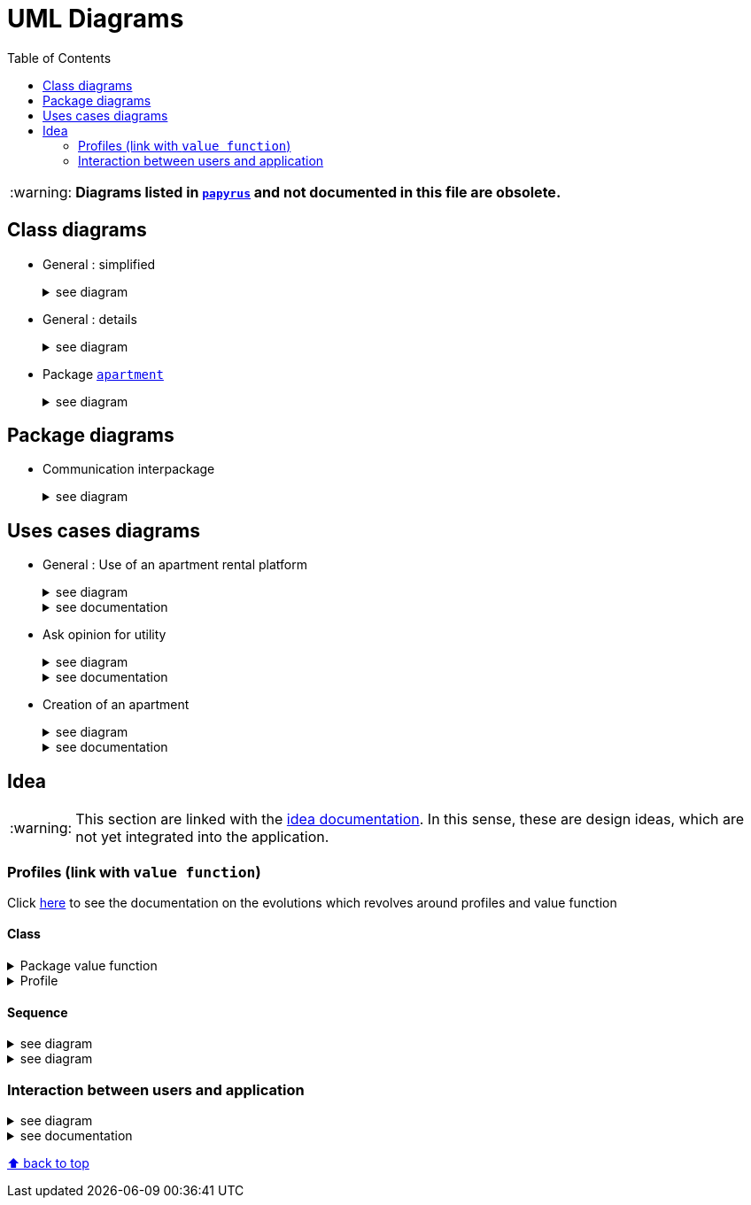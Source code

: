 :tip-caption: :bulb:
:note-caption: :information_source:
:important-caption: :heavy_exclamation_mark:
:caution-caption: :fire:
:warning-caption: :warning:     
:imagesdir: img/
:toc:
:toc-placement!:

= UML Diagrams

toc::[]

[WARNING]
====
*Diagrams listed in link:papyrus/[`papyrus`] and not documented in this file are obsolete.*
====

== Class diagrams

* General : simplified
+
.see diagram
[%collapsible]
====
image::it4/it4-class-package-global-simplified.png?raw=true[Last simplified class diagram]
====

* General : details
+
.see diagram
[%collapsible]
====
image::it4/it4-class-package-global-details.png?raw=true[Last simplified class diagram]
====

* Package link:packages.adoc#apartment[`apartment`]
+
.see diagram
[%collapsible]
====
image::it4/it4-class-package-apartment.png?raw=true[Last simplified class diagram]
====

== Package diagrams

* Communication interpackage
+
.see diagram
[%collapsible]
====
image::it4/it4-communication-interpackage.png?raw=true[Last simplified class diagram]
====

== Uses cases diagrams

* General : Use of an apartment rental platform
+
.see diagram
[%collapsible]
====
image::it2/it2-usecase-global.png?raw=true[General use cases IT 1]
====
+
.see documentation
[%collapsible]
====
As the main user of the application will be the tenants (see link:overview.adoc#users-roles[users roles]), we have identified several actions that the tenants will be able to do. 

The main use case of the application will then be to look for an apartment that the user of the app will rent for a long period of time. The user, during his/her research, will be able to indicate his/her preferences (for example, the user is looking for an apartment with a terrace) and to obtain a sorted list of apartments after filling all the criteria. The first apartment in the list will be the best match between the characteristics of the location and the user’s criteria. 

We can also imagine other general use case such as saving the user’s favourite apartments in a list and consult them or a chat functionality which will allow the users to talk with the manager and to ask questions about the apartments.
====

* Ask opinion for utility
+
.see diagram
[%collapsible]
====
image::it1/it1-usecase-askopinionforutility.png?raw=true[AskOpinionForUtility use case]
====
+
.see documentation
[%collapsible]
====
link:overview.adoc#askopinionforutility[Click here to see documentation about AskOpinionForUtity]
====

* Creation of an apartment
+
.see diagram
[%collapsible]
====
image::it3/it3-usecase-createapartment.png?raw=true[create an apartment use case]
====
+
.see documentation
[%collapsible]
====

We decided to keep this use case diagram because despite the new role of the application (just tenant), this functionality is not important but still remains existing in the application for a secondary role 

link:overview.adoc#createapartmentgui[Click here to see documentation about CreateApartment]
====

== Idea

WARNING: This section are linked with the link:idea.adoc[idea documentation]. In this sense, these are design ideas, which are not yet integrated into the application.

=== Profiles (link with `value function`)

Click link:idea.adoc#value-function[here] to see the documentation on the evolutions which revolves around profiles and value function

==== Class

.Package value function
[%collapsible]
====
image::it4/it4-class-package-value-function.png?raw=true[Class diagram : Package value function]
====

.Profile
[%collapsible]
====
image::it4/it4-class-profile.png?raw=true[Class diagram : Profile]
====

==== Sequence

.see diagram
[%collapsible]
====
image::it4/it4-sequence-adapt-avf-using-profile.png?raw=true[Sequence : Adapt ApartmentVaueFunction with Profile]
====

.see diagram
[%collapsible]
====
image::it4/it4-sequence-generate-avf-profile.png?raw=true[Sequence : Generate ApartmentValueFunction using Profile]
====

=== Interaction between users and application

.see diagram
[%collapsible]
====
image::it4/it4-sequence-interaction-between-users-and-application.png?raw=true[Interaction between the end user and application]
====

.see documentation
[%collapsible]
====
We want to change the form `AskOpinionForUtility`. We think that the actual form is not really optimum. These changes will be done in 2 steps. The first one is to create profiles with default values to help user to complete the form (see the sequence diagram below). The second step is to adapt the existing operations around each criteria and importance of these one depending on the profile. 

To specify the operation for the user, we designed a sequence diagram.  

We can see that the user launches the program. The program initializes a window with the criterion’s form. The user can select a predefined profile. In this case, the form will be automatically fill with values estimated by the program. After that, the user can customize the values before sending them. If the values do not have the good format, the user must modify his entries. When all datas have the good format, the application will display the GUI results containing apartments corresponding to the user’s criteria. 
====

[%hardbreaks]
link:#toc[⬆ back to top]
